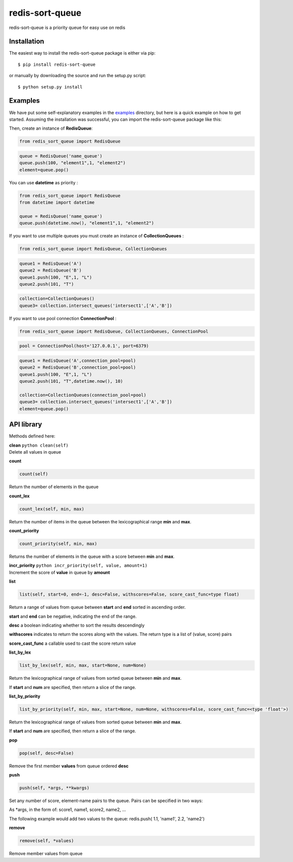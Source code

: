 redis-sort-queue
================

redis-sort-queue is a priority queue for easy use on redis

Installation
------------

The easiest way to install the redis-sort-queue package is either via
pip:

::

    $ pip install redis-sort-queue

or manually by downloading the source and run the setup.py script:

::

    $ python setup.py install

Examples
--------

We have put some self-explanatory examples in the
`examples <https://github.com/yordanglez/redis-sort-queue/tree/master/redis_sort_queue/example>`__
directory, but here is a quick example on how to get started. Assuming
the installation was successful, you can import the redis-sort-queue
package like this:

Then, create an instance of **RedisQueue**:

.. code:: python

    from redis_sort_queue import RedisQueue

.. code:: python

    queue = RedisQueue('name_queue')
    queue.push(100, "element1",1, "element2")
    element=queue.pop()

You can use **datetime** as priority :

.. code:: python

    from redis_sort_queue import RedisQueue
    from datetime import datetime

    queue = RedisQueue('name_queue')
    queue.push(datetime.now(), "element1",1, "element2")

If you want to use multiple queues you must create an instance of
**CollectionQueues** :

.. code:: python

    from redis_sort_queue import RedisQueue, CollectionQueues

.. code:: python

    queue1 = RedisQueue('A')
    queue2 = RedisQueue('B')
    queue1.push(100, "E",1, "L")
    queue2.push(101, "T")

.. code:: python

    collection=CollectionQueues()
    queue3= collection.intersect_queues('intersect1',['A','B'])

If you want to use pool connection **ConnectionPool** :

.. code:: python

    from redis_sort_queue import RedisQueue, CollectionQueues, ConnectionPool

.. code:: python

    pool = ConnectionPool(host='127.0.0.1', port=6379)

.. code:: python

    queue1 = RedisQueue('A',connection_pool=pool)
    queue2 = RedisQueue('B',connection_pool=pool)
    queue1.push(100, "E",1, "L")
    queue2.push(101, "T",datetime.now(), 10)

    collection=CollectionQueues(connection_pool=pool)
    queue3= collection.intersect_queues('intersect1',['A','B'])
    element=queue.pop()

API library
-----------

Methods defined here:

| **clean** ``python clean(self)``
| Delete all values in queue

**count**

.. code:: python

    count(self)

Return the number of elements in the queue

**count\_lex**

.. code:: python

    count_lex(self, min, max)

Return the number of items in the queue between the lexicographical
range **min** and **max**.

**count\_priority**

.. code:: python

    count_priority(self, min, max)

Returns the number of elements in the queue with a score between **min**
and **max**.

| **incr\_priority** ``python incr_priority(self, value, amount=1)``
| Increment the score of **value** in queue by **amount**

**list**

.. code:: python

    list(self, start=0, end=-1, desc=False, withscores=False, score_cast_func=type float)

Return a range of values from queue between **start** and **end** sorted
in ascending order.

**start** and **end** can be negative, indicating the end of the range.

**desc** a boolean indicating whether to sort the results descendingly

**withscores** indicates to return the scores along with the values. The
return type is a list of (value, score) pairs

**score\_cast\_func** a callable used to cast the score return value

**list\_by\_lex**

.. code:: python

    list_by_lex(self, min, max, start=None, num=None)

Return the lexicographical range of values from sorted queue between
**min** and **max**.

If **start** and **num** are specified, then return a slice of the
range.

**list\_by\_priority**

.. code:: python

    list_by_priority(self, min, max, start=None, num=None, withscores=False, score_cast_func=<type 'float'>)

Return the lexicographical range of values from sorted queue between
**min** and **max**.

If **start** and **num** are specified, then return a slice of the
range.

**pop**

.. code:: python

    pop(self, desc=False)

Remove the first member **values** from queue ordered **desc**

**push**

.. code:: python

    push(self, *args, **kwargs)

Set any number of score, element-name pairs to the queue. Pairs can be
specified in two ways:

As \*args, in the form of: score1, name1, score2, name2, ...

The following example would add two values to the queue: redis.push(
1.1, 'name1', 2.2, 'name2')

**remove**

.. code:: python

    remove(self, *values)

Remove member values from queue
